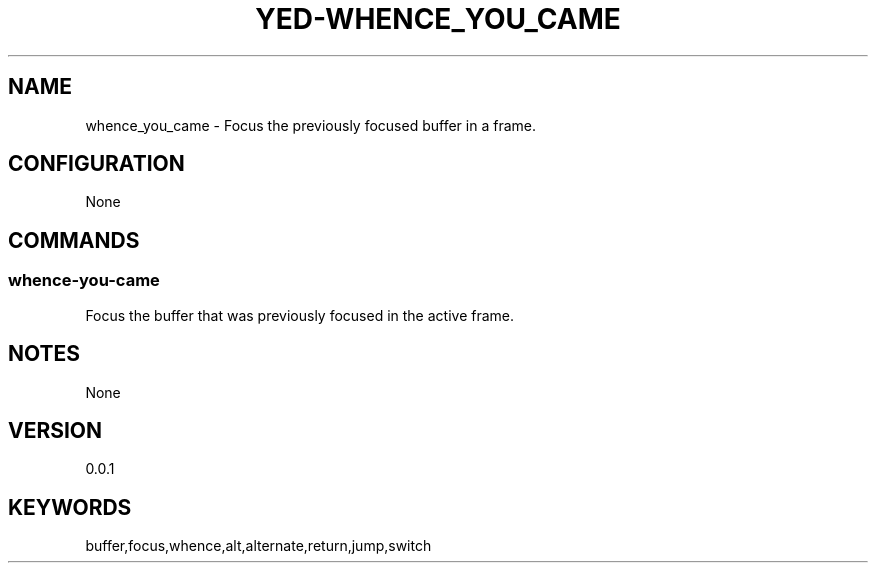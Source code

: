 .TH YED-WHENCE_YOU_CAME 7 "YED Plugin Manuals" "" "YED Plugin Manuals"
.SH NAME
whence_you_came \- Focus the previously focused buffer in a frame.
.SH CONFIGURATION
None
.SH COMMANDS
.SS whence-you-came
Focus the buffer that was previously focused in the active frame.
.SH NOTES
None
.SH VERSION
0.0.1
.SH KEYWORDS
buffer,focus,whence,alt,alternate,return,jump,switch
